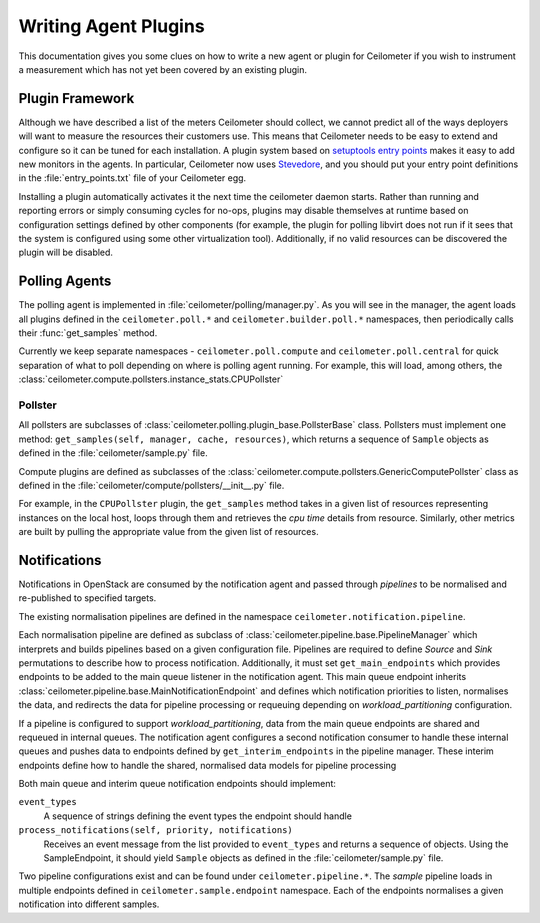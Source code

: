 ..
      Copyright 2012 Nicolas Barcet for Canonical

      Licensed under the Apache License, Version 2.0 (the "License"); you may
      not use this file except in compliance with the License. You may obtain
      a copy of the License at

          http://www.apache.org/licenses/LICENSE-2.0

      Unless required by applicable law or agreed to in writing, software
      distributed under the License is distributed on an "AS IS" BASIS, WITHOUT
      WARRANTIES OR CONDITIONS OF ANY KIND, either express or implied. See the
      License for the specific language governing permissions and limitations
      under the License.

=====================
Writing Agent Plugins
=====================

This documentation gives you some clues on how to write a new agent or
plugin for Ceilometer if you wish to instrument a measurement which
has not yet been covered by an existing plugin.

Plugin Framework
================

Although we have described a list of the meters Ceilometer should
collect, we cannot predict all of the ways deployers will want to
measure the resources their customers use. This means that Ceilometer
needs to be easy to extend and configure so it can be tuned for each
installation. A plugin system based on `setuptools entry points`_
makes it easy to add new monitors in the agents.  In particular,
Ceilometer now uses Stevedore_, and you should put your entry point
definitions in the :file:`entry_points.txt` file of your Ceilometer egg.

.. _setuptools entry points: http://setuptools.readthedocs.io/en/latest/setuptools.html#dynamic-discovery-of-services-and-plugins

.. _Stevedore: https://docs.openstack.org/stevedore/latest/

Installing a plugin automatically activates it the next time the
ceilometer daemon starts. Rather than running and reporting errors or
simply consuming cycles for no-ops, plugins may disable themselves at
runtime based on configuration settings defined by other components (for
example, the plugin for polling libvirt does not run if it sees that the system
is configured using some other virtualization tool). Additionally, if no
valid resources can be discovered the plugin will be disabled.

Polling Agents
==============

The polling agent is implemented in :file:`ceilometer/polling/manager.py`. As
you will see in the manager, the agent loads all plugins defined in
the ``ceilometer.poll.*`` and ``ceilometer.builder.poll.*`` namespaces, then
periodically calls their :func:`get_samples` method.

Currently we keep separate namespaces - ``ceilometer.poll.compute``
and ``ceilometer.poll.central`` for quick separation of what to poll depending
on where is polling agent running. For example, this will load, among others,
the :class:`ceilometer.compute.pollsters.instance_stats.CPUPollster`

Pollster
--------

All pollsters are subclasses of
:class:`ceilometer.polling.plugin_base.PollsterBase` class. Pollsters must
implement one method: ``get_samples(self, manager, cache, resources)``, which
returns a sequence of ``Sample`` objects as defined in the
:file:`ceilometer/sample.py` file.

Compute plugins are defined as subclasses of the
:class:`ceilometer.compute.pollsters.GenericComputePollster` class as defined
in the :file:`ceilometer/compute/pollsters/__init__.py` file.

For example, in the ``CPUPollster`` plugin, the ``get_samples`` method takes
in a given list of resources representing instances on the local host, loops
through them and retrieves the `cpu time` details from resource. Similarly,
other metrics are built by pulling the appropriate value from the given list
of resources.

Notifications
=============

Notifications in OpenStack are consumed by the notification agent and passed
through `pipelines` to be normalised and re-published to specified targets.

The existing normalisation pipelines are defined in the namespace
``ceilometer.notification.pipeline``.

Each normalisation pipeline are defined as subclass of
:class:`ceilometer.pipeline.base.PipelineManager` which interprets and builds
pipelines based on a given configuration file. Pipelines are required to define
`Source` and `Sink` permutations to describe how to process notification.
Additionally, it must set ``get_main_endpoints`` which provides endpoints to be
added to the main queue listener in the notification agent. This main queue
endpoint inherits :class:`ceilometer.pipeline.base.MainNotificationEndpoint`
and defines which notification priorities to listen, normalises the data,
and redirects the data for pipeline processing or requeuing depending on
`workload_partitioning` configuration.

If a pipeline is configured to support `workload_partitioning`, data from the
main queue endpoints are shared and requeued in internal queues. The
notification agent configures a second notification consumer to handle these
internal queues and pushes data to endpoints defined by
``get_interim_endpoints`` in the pipeline manager. These interim endpoints
define how to handle the shared, normalised data models for pipeline
processing

Both main queue and interim queue notification endpoints should implement:

``event_types``
   A sequence of strings defining the event types the endpoint should handle

``process_notifications(self, priority, notifications)``
   Receives an event message from the list provided to ``event_types`` and
   returns a sequence of objects. Using the SampleEndpoint, it should yield
   ``Sample`` objects as defined in the :file:`ceilometer/sample.py` file.

Two pipeline configurations exist and can be found under
``ceilometer.pipeline.*``. The `sample` pipeline loads in multiple endpoints
defined in ``ceilometer.sample.endpoint`` namespace. Each of the endpoints
normalises a given notification into different samples.
